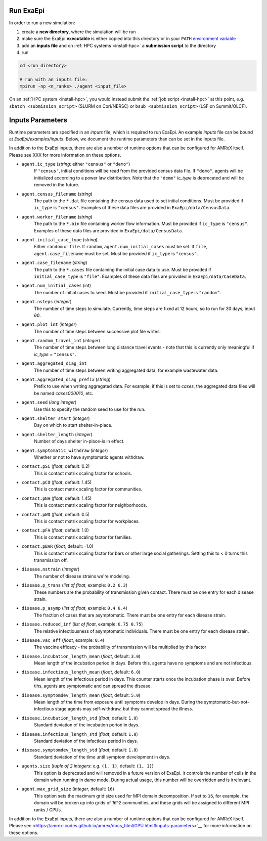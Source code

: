 .. _usage_run:

Run ExaEpi
==========

In order to run a new simulation:

#. create a **new directory**, where the simulation will be run
#. make sure the ExaEpi **executable** is either copied into this directory or in your ``PATH`` `environment variable <https://en.wikipedia.org/wiki/PATH_(variable)>`__
#. add an **inputs file** and on :ref:`HPC systems <install-hpc>` a **submission script** to the directory
#. run

.. code-block:: bash

   cd <run_directory>

   # run with an inputs file:
   mpirun -np <n_ranks> ./agent <input_file>

On an :ref:`HPC system <install-hpc>`, you would instead submit the :ref:`job script <install-hpc>` at this point, e.g. ``sbatch <submission_script>`` (SLURM on Cori/NERSC) or ``bsub <submission_script>`` (LSF on Summit/OLCF).

Inputs Parameters
=================

Runtime parameters are specified in an `inputs` file, which is required to run ExaEpi.
An example `inputs` file can be bound at `ExaEpi/examples/inputs`. Below, we document
the runtime parameters than can be set in the inputs file.

In addition to the ExaEpi inputs, there are also a number of runtime options that can be configured for AMReX itself. Please see XXX for more information on these options.

* ``agent.ic_type`` (`string`: either ``"census"`` or ``"demo"``)
    If ``"census"``, initial conditions will be read from the provided census data file.
    If ``"demo"``, agents will be initialized according to a power law distribution.
    Note that the ``"demo"`` `ic_type` is deprecated and will be removed in the future.
* ``agent.census_filename`` (`string`)
    The path to the ``*.dat`` file containing the census data used to set initial conditions.
    Must be provided if ``ic_type`` is ``"census"``. Examples of these data files are provided
    in ``ExaEpi/data/CensusData``.
* ``agent.worker_filename`` (`string`)
    The path to the ``*.bin`` file containing worker flow information.
    Must be provided if ``ic_type`` is ``"census"``. Examples of these data files are provided
    in ``ExaEpi/data/CensusData``.
* ``agent.initial_case_type`` (`string`)
    Either ``random`` or ``file``. If ``random``, ``agent.num_initial_cases`` must be set.
    If ``file``, ``agent.case_filename`` must be set. Must be provided if ``ic_type`` is ``"census"``.
* ``agent.case_filename`` (`string`)
    The path to the ``*.cases`` file containing the initial case data to use.
    Must be provided if ``initial_case_type`` is ``"file"``. Examples of these data files are provided
    in ``ExaEpi/data/CaseData``.
* ``agent.num_initial_cases`` (int)
    The number of initial cases to seed. Must be provided if ``initial_case_type`` is ``"random"``.
* ``agent.nsteps`` (`integer`)
    The number of time steps to simulate. Currently, time steps are fixed at 12 hours, so to
    run for 30 days, input `60`.
* ``agent.plot_int`` (`integer`)
    The number of time steps between successive plot file writes.
* ``agent.random_travel_int`` (`integer`)
    The number of time steps between long distance travel events - note that this is
    currently only meaningful if `ic_type` = ``"census"``.
* ``agent.aggregated_diag_int``
    The number of time steps between writing aggregated data, for example wastewater data.
* ``agent.aggregated_diag_prefix`` (`string`)
    Prefix to use when writing aggregated data. For example, if this is set to `cases`, the
    aggregated data files will be named `cases000010`, etc.
* ``agent.seed`` (`long integer`)
    Use this to specify the random seed to use for the run.
* ``agent.shelter_start`` (`integer`)
    Day on which to start shelter-in-place.
* ``agent.shelter_length`` (`integer`)
    Number of days shelter in-place-is in effect.
* ``agent.symptomatic_withdraw`` (`integer`)
    Whether or not to have symptomatic agents withdraw.
* ``contact.pSC`` (`float`, default: 0.2)
    This is contact matrix scaling factor for schools.
* ``contact.pCO`` (`float`, default: 1.45)
    This is contact matrix scaling factor for communities.
* ``contact.pNH`` (`float`, default: 1.45)
    This is contact matrix scaling factor for neighborhoods.
* ``contact.pWO`` (`float`, default: 0.5)
    This is contact matrix scaling factor for workplaces.
* ``contact.pFA`` (`float`, default: 1.0)
    This is contact matrix scaling factor for families.
* ``contact.pBAR`` (`float`, default: -1.0)
    This is contact matrix scaling factor for bars or other large social gatherings.
    Setting this to < 0 turns this transmission off.
* ``disease.nstrain`` (`integer`)
    The number of disease strains we're modeling.
* ``disease.p_trans`` (`list of float`, example: ``0.2 0.3``)
    These numbers are the probability of transmission given contact. There must be
    one entry for each disease strain.
* ``disease.p_asymp`` (`list of float`, example: ``0.4 0.4``)
    The fraction of cases that are asymptomatic. There must be
    one entry for each disease strain.
* ``disease.reduced_inf`` (`list of float`, example: ``0.75 0.75``)
    The relative infectiousness of asymptomatic individuals. There must be
    one entry for each disease strain.
* ``disease.vac_eff`` (`float`, example: ``0.4``)
    The vaccine efficacy - the probability of transmission will be multiplied by this factor
* ``disease.incubation_length_mean`` (`float`, default: ``3.0``)
    Mean length of the incubation period in days. Before this, agents have no symptoms and are not infectious.
* ``disease.infectious_length_mean`` (`float`, default: ``6.0``)
    Mean length of the infectious period in days. This counter starts once the incubation phase is over. Before tihs, agents are symptomatic and can spread the disease.
* ``disease.symptomdev_length_mean`` (`float`, default: ``5.0``)
    Mean length of the time from exposure until symptoms develop in days. During the symptomatic-but-not-infectious stage agents  may self-withdraw, but they cannot spread the illness.
* ``disease.incubation_length_std`` (`float`, default: ``1.0``)
    Standard deviation of the incubation period in days.
* ``disease.infectious_length_std`` (`float`, default: ``1.0``)
    Standard deviation of the infectious period in days.
* ``disease.symptomdev_length_std`` (`float`, default: ``1.0``)
    Standard deviation of the time until symptom development in days.
* ``agents.size`` (`tuple of 2 integers`: e.g. ``(1, 1)``, default: ``(1, 1)``)
    This option is deprecated and will removed in a future version of ExaEpi. It controls
    the number of cells in the domain when running in `demo` mode. During actual usage,
    this number will be overridden and is irrelevant.
* ``agent.max_grid_size`` (`integer`, default: ``16``)
    This option sets the maximum grid size used for MPI domain decomposition. If set to
    ``16``, for example, the domain will be broken up into grids of `16^2` communities, and
    these grids will be assigned to different MPI ranks / GPUs.


In addition to the ExaEpi inputs, there are also a number of runtime options that can be configured for AMReX itself. Please see <https://amrex-codes.github.io/amrex/docs_html/GPU.html#inputs-parameters>`__ for more information on these options.



